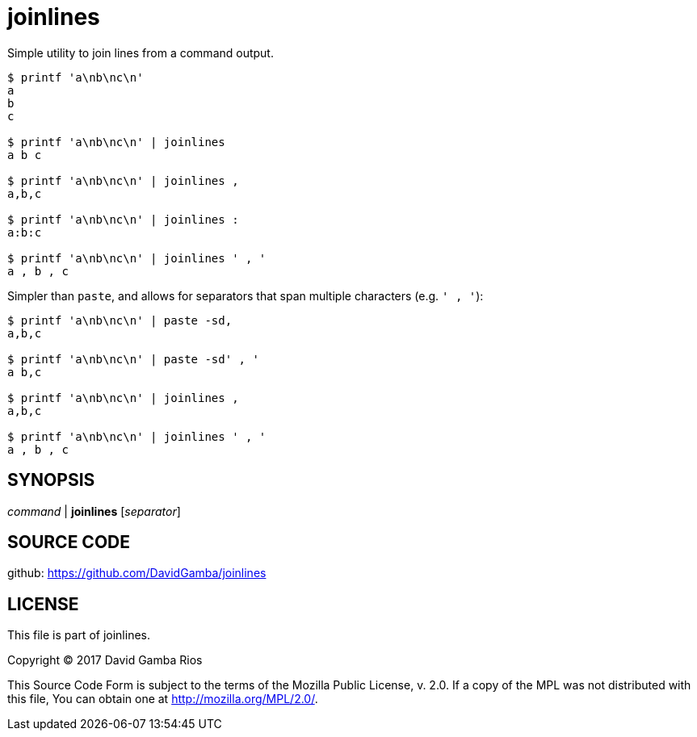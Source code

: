 = joinlines

Simple utility to join lines from a command output.

----
$ printf 'a\nb\nc\n'
a
b
c

$ printf 'a\nb\nc\n' | joinlines
a b c

$ printf 'a\nb\nc\n' | joinlines ,
a,b,c

$ printf 'a\nb\nc\n' | joinlines :
a:b:c

$ printf 'a\nb\nc\n' | joinlines ' , '
a , b , c
----

Simpler than `paste`, and allows for separators that span multiple characters (e.g. `' , '`):

----
$ printf 'a\nb\nc\n' | paste -sd,
a,b,c

$ printf 'a\nb\nc\n' | paste -sd' , '
a b,c

$ printf 'a\nb\nc\n' | joinlines ,
a,b,c

$ printf 'a\nb\nc\n' | joinlines ' , '
a , b , c
----

== SYNOPSIS

_command_ | *joinlines* [_separator_]

== SOURCE CODE

github: https://github.com/DavidGamba/joinlines

== LICENSE

This file is part of joinlines.

Copyright (C) 2017  David Gamba Rios

This Source Code Form is subject to the terms of the Mozilla Public
License, v. 2.0. If a copy of the MPL was not distributed with this
file, You can obtain one at http://mozilla.org/MPL/2.0/.
